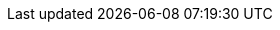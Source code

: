 :uri-paulojeronimo-git-labs: https://github.com/paulojeronimo/git-labs
:uri-paulojeronimo-git-labs-mirror: https://gitlab.com/paulojeronimo/git-labs
:uri-gitlab: https://gitlab.com
:uri-gitlab-pages: https://pages.gitlab.com
:uri-gitlab-fork-a-repo: https://docs.gitlab.com/ee/user/project/repository/forking_workflow.html#creating-a-fork
:uri-github: https://github.com
:uri-github-pages: https://pages.github.com
:uri-github-creating-a-pull-request-from-a-fork: https://help.github.com/en/github/collaborating-with-issues-and-pull-requests/creating-a-pull-request
:uri-github-fork-a-repo: https://help.github.com/en/github/getting-started-with-github/fork-a-repo
:uri-asciidoctor: https://asciidoctor.org
:uri-what-is-asciidoc: https://asciidoctor.org/docs/what-is-asciidoc/
:uri-base58: https://learnmeabitcoin.com/guide/base58
:uri-git: https://git-scm.com/
:uri-shell-script: https://en.wikipedia.org/wiki/Shell_script
:uri-bash: https://www.gnu.org/software/bash/
:uri-explainshell: https://www.explainshell.com/
:uri-explainshell-github: https://github.com/idank/explainshell
:uri-sed: https://en.wikipedia.org/wiki/Sed
:uri-awk: https://en.wikipedia.org/wiki/AWK
:uri-open-source: https://opensource.org/osd
:uri-mit-license: https://opensource.org/licenses/MIT
:uri-rsync: https://en.wikipedia.org/wiki/Rsync
:uri-clitest: https://github.com/aureliojargas/clitest
:uri-bats: https://github.com/sstephenson/bats
:uri-jq: https://stedolan.github.io/jq/
:uri-yq: https://mikefarah.gitbook.io/yq/
:uri-curl: https://curl.haxx.se/
:uri-wget: https://www.gnu.org/software/wget/
:uri-tdd: https://en.wikipedia.org/wiki/Test-driven_development

